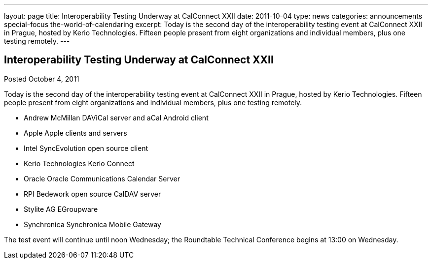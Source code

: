 ---
layout: page
title: Interoperability Testing Underway at CalConnect XXII
date: 2011-10-04
type: news
categories: announcements special-focus the-world-of-calendaring
excerpt: Today is the second day of the interoperability testing event at CalConnect XXII in Prague, hosted by Kerio Technologies. Fifteen people present from eight organizations and individual members, plus one testing remotely.
---

== Interoperability Testing Underway at CalConnect XXII

Posted October 4, 2011 

Today is the second day of the interoperability testing event at CalConnect XXII in Prague, hosted by Kerio Technologies. Fifteen people present from eight organizations and individual members, plus one testing remotely.

* Andrew McMillan  DAViCal server and aCal Android client
* Apple  Apple clients and servers
* Intel  SyncEvolution open source client
* Kerio Technologies  Kerio Connect
* Oracle  Oracle Communications Calendar Server
* RPI  Bedework open source CalDAV server
* Stylite AG  EGroupware
* Synchronica  Synchronica Mobile Gateway

The test event will continue until noon Wednesday; the Roundtable Technical Conference begins at 13:00 on Wednesday.


